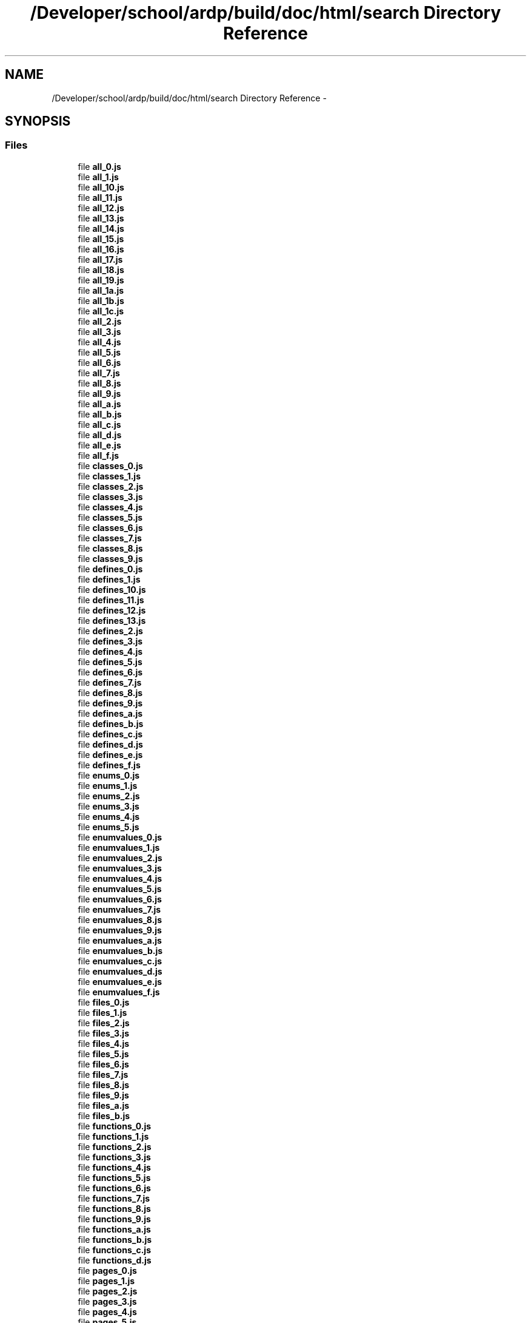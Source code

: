 .TH "/Developer/school/ardp/build/doc/html/search Directory Reference" 3 "Tue Apr 19 2016" "Version 2.1.3" "ARDP" \" -*- nroff -*-
.ad l
.nh
.SH NAME
/Developer/school/ardp/build/doc/html/search Directory Reference \- 
.SH SYNOPSIS
.br
.PP
.SS "Files"

.in +1c
.ti -1c
.RI "file \fBall_0\&.js\fP"
.br
.ti -1c
.RI "file \fBall_1\&.js\fP"
.br
.ti -1c
.RI "file \fBall_10\&.js\fP"
.br
.ti -1c
.RI "file \fBall_11\&.js\fP"
.br
.ti -1c
.RI "file \fBall_12\&.js\fP"
.br
.ti -1c
.RI "file \fBall_13\&.js\fP"
.br
.ti -1c
.RI "file \fBall_14\&.js\fP"
.br
.ti -1c
.RI "file \fBall_15\&.js\fP"
.br
.ti -1c
.RI "file \fBall_16\&.js\fP"
.br
.ti -1c
.RI "file \fBall_17\&.js\fP"
.br
.ti -1c
.RI "file \fBall_18\&.js\fP"
.br
.ti -1c
.RI "file \fBall_19\&.js\fP"
.br
.ti -1c
.RI "file \fBall_1a\&.js\fP"
.br
.ti -1c
.RI "file \fBall_1b\&.js\fP"
.br
.ti -1c
.RI "file \fBall_1c\&.js\fP"
.br
.ti -1c
.RI "file \fBall_2\&.js\fP"
.br
.ti -1c
.RI "file \fBall_3\&.js\fP"
.br
.ti -1c
.RI "file \fBall_4\&.js\fP"
.br
.ti -1c
.RI "file \fBall_5\&.js\fP"
.br
.ti -1c
.RI "file \fBall_6\&.js\fP"
.br
.ti -1c
.RI "file \fBall_7\&.js\fP"
.br
.ti -1c
.RI "file \fBall_8\&.js\fP"
.br
.ti -1c
.RI "file \fBall_9\&.js\fP"
.br
.ti -1c
.RI "file \fBall_a\&.js\fP"
.br
.ti -1c
.RI "file \fBall_b\&.js\fP"
.br
.ti -1c
.RI "file \fBall_c\&.js\fP"
.br
.ti -1c
.RI "file \fBall_d\&.js\fP"
.br
.ti -1c
.RI "file \fBall_e\&.js\fP"
.br
.ti -1c
.RI "file \fBall_f\&.js\fP"
.br
.ti -1c
.RI "file \fBclasses_0\&.js\fP"
.br
.ti -1c
.RI "file \fBclasses_1\&.js\fP"
.br
.ti -1c
.RI "file \fBclasses_2\&.js\fP"
.br
.ti -1c
.RI "file \fBclasses_3\&.js\fP"
.br
.ti -1c
.RI "file \fBclasses_4\&.js\fP"
.br
.ti -1c
.RI "file \fBclasses_5\&.js\fP"
.br
.ti -1c
.RI "file \fBclasses_6\&.js\fP"
.br
.ti -1c
.RI "file \fBclasses_7\&.js\fP"
.br
.ti -1c
.RI "file \fBclasses_8\&.js\fP"
.br
.ti -1c
.RI "file \fBclasses_9\&.js\fP"
.br
.ti -1c
.RI "file \fBdefines_0\&.js\fP"
.br
.ti -1c
.RI "file \fBdefines_1\&.js\fP"
.br
.ti -1c
.RI "file \fBdefines_10\&.js\fP"
.br
.ti -1c
.RI "file \fBdefines_11\&.js\fP"
.br
.ti -1c
.RI "file \fBdefines_12\&.js\fP"
.br
.ti -1c
.RI "file \fBdefines_13\&.js\fP"
.br
.ti -1c
.RI "file \fBdefines_2\&.js\fP"
.br
.ti -1c
.RI "file \fBdefines_3\&.js\fP"
.br
.ti -1c
.RI "file \fBdefines_4\&.js\fP"
.br
.ti -1c
.RI "file \fBdefines_5\&.js\fP"
.br
.ti -1c
.RI "file \fBdefines_6\&.js\fP"
.br
.ti -1c
.RI "file \fBdefines_7\&.js\fP"
.br
.ti -1c
.RI "file \fBdefines_8\&.js\fP"
.br
.ti -1c
.RI "file \fBdefines_9\&.js\fP"
.br
.ti -1c
.RI "file \fBdefines_a\&.js\fP"
.br
.ti -1c
.RI "file \fBdefines_b\&.js\fP"
.br
.ti -1c
.RI "file \fBdefines_c\&.js\fP"
.br
.ti -1c
.RI "file \fBdefines_d\&.js\fP"
.br
.ti -1c
.RI "file \fBdefines_e\&.js\fP"
.br
.ti -1c
.RI "file \fBdefines_f\&.js\fP"
.br
.ti -1c
.RI "file \fBenums_0\&.js\fP"
.br
.ti -1c
.RI "file \fBenums_1\&.js\fP"
.br
.ti -1c
.RI "file \fBenums_2\&.js\fP"
.br
.ti -1c
.RI "file \fBenums_3\&.js\fP"
.br
.ti -1c
.RI "file \fBenums_4\&.js\fP"
.br
.ti -1c
.RI "file \fBenums_5\&.js\fP"
.br
.ti -1c
.RI "file \fBenumvalues_0\&.js\fP"
.br
.ti -1c
.RI "file \fBenumvalues_1\&.js\fP"
.br
.ti -1c
.RI "file \fBenumvalues_2\&.js\fP"
.br
.ti -1c
.RI "file \fBenumvalues_3\&.js\fP"
.br
.ti -1c
.RI "file \fBenumvalues_4\&.js\fP"
.br
.ti -1c
.RI "file \fBenumvalues_5\&.js\fP"
.br
.ti -1c
.RI "file \fBenumvalues_6\&.js\fP"
.br
.ti -1c
.RI "file \fBenumvalues_7\&.js\fP"
.br
.ti -1c
.RI "file \fBenumvalues_8\&.js\fP"
.br
.ti -1c
.RI "file \fBenumvalues_9\&.js\fP"
.br
.ti -1c
.RI "file \fBenumvalues_a\&.js\fP"
.br
.ti -1c
.RI "file \fBenumvalues_b\&.js\fP"
.br
.ti -1c
.RI "file \fBenumvalues_c\&.js\fP"
.br
.ti -1c
.RI "file \fBenumvalues_d\&.js\fP"
.br
.ti -1c
.RI "file \fBenumvalues_e\&.js\fP"
.br
.ti -1c
.RI "file \fBenumvalues_f\&.js\fP"
.br
.ti -1c
.RI "file \fBfiles_0\&.js\fP"
.br
.ti -1c
.RI "file \fBfiles_1\&.js\fP"
.br
.ti -1c
.RI "file \fBfiles_2\&.js\fP"
.br
.ti -1c
.RI "file \fBfiles_3\&.js\fP"
.br
.ti -1c
.RI "file \fBfiles_4\&.js\fP"
.br
.ti -1c
.RI "file \fBfiles_5\&.js\fP"
.br
.ti -1c
.RI "file \fBfiles_6\&.js\fP"
.br
.ti -1c
.RI "file \fBfiles_7\&.js\fP"
.br
.ti -1c
.RI "file \fBfiles_8\&.js\fP"
.br
.ti -1c
.RI "file \fBfiles_9\&.js\fP"
.br
.ti -1c
.RI "file \fBfiles_a\&.js\fP"
.br
.ti -1c
.RI "file \fBfiles_b\&.js\fP"
.br
.ti -1c
.RI "file \fBfunctions_0\&.js\fP"
.br
.ti -1c
.RI "file \fBfunctions_1\&.js\fP"
.br
.ti -1c
.RI "file \fBfunctions_2\&.js\fP"
.br
.ti -1c
.RI "file \fBfunctions_3\&.js\fP"
.br
.ti -1c
.RI "file \fBfunctions_4\&.js\fP"
.br
.ti -1c
.RI "file \fBfunctions_5\&.js\fP"
.br
.ti -1c
.RI "file \fBfunctions_6\&.js\fP"
.br
.ti -1c
.RI "file \fBfunctions_7\&.js\fP"
.br
.ti -1c
.RI "file \fBfunctions_8\&.js\fP"
.br
.ti -1c
.RI "file \fBfunctions_9\&.js\fP"
.br
.ti -1c
.RI "file \fBfunctions_a\&.js\fP"
.br
.ti -1c
.RI "file \fBfunctions_b\&.js\fP"
.br
.ti -1c
.RI "file \fBfunctions_c\&.js\fP"
.br
.ti -1c
.RI "file \fBfunctions_d\&.js\fP"
.br
.ti -1c
.RI "file \fBpages_0\&.js\fP"
.br
.ti -1c
.RI "file \fBpages_1\&.js\fP"
.br
.ti -1c
.RI "file \fBpages_2\&.js\fP"
.br
.ti -1c
.RI "file \fBpages_3\&.js\fP"
.br
.ti -1c
.RI "file \fBpages_4\&.js\fP"
.br
.ti -1c
.RI "file \fBpages_5\&.js\fP"
.br
.ti -1c
.RI "file \fBpages_6\&.js\fP"
.br
.ti -1c
.RI "file \fBpages_7\&.js\fP"
.br
.ti -1c
.RI "file \fBpages_8\&.js\fP"
.br
.ti -1c
.RI "file \fBpages_9\&.js\fP"
.br
.ti -1c
.RI "file \fBpages_a\&.js\fP"
.br
.ti -1c
.RI "file \fBpages_b\&.js\fP"
.br
.ti -1c
.RI "file \fBpages_c\&.js\fP"
.br
.ti -1c
.RI "file \fBpages_d\&.js\fP"
.br
.ti -1c
.RI "file \fBsearch\&.js\fP"
.br
.ti -1c
.RI "file \fBsearchdata\&.js\fP"
.br
.ti -1c
.RI "file \fBtypedefs_0\&.js\fP"
.br
.ti -1c
.RI "file \fBtypedefs_1\&.js\fP"
.br
.ti -1c
.RI "file \fBtypedefs_2\&.js\fP"
.br
.ti -1c
.RI "file \fBtypedefs_3\&.js\fP"
.br
.ti -1c
.RI "file \fBtypedefs_4\&.js\fP"
.br
.ti -1c
.RI "file \fBtypedefs_5\&.js\fP"
.br
.ti -1c
.RI "file \fBtypedefs_6\&.js\fP"
.br
.ti -1c
.RI "file \fBtypedefs_7\&.js\fP"
.br
.ti -1c
.RI "file \fBtypedefs_8\&.js\fP"
.br
.ti -1c
.RI "file \fBvariables_0\&.js\fP"
.br
.ti -1c
.RI "file \fBvariables_1\&.js\fP"
.br
.ti -1c
.RI "file \fBvariables_10\&.js\fP"
.br
.ti -1c
.RI "file \fBvariables_11\&.js\fP"
.br
.ti -1c
.RI "file \fBvariables_12\&.js\fP"
.br
.ti -1c
.RI "file \fBvariables_13\&.js\fP"
.br
.ti -1c
.RI "file \fBvariables_14\&.js\fP"
.br
.ti -1c
.RI "file \fBvariables_15\&.js\fP"
.br
.ti -1c
.RI "file \fBvariables_16\&.js\fP"
.br
.ti -1c
.RI "file \fBvariables_17\&.js\fP"
.br
.ti -1c
.RI "file \fBvariables_2\&.js\fP"
.br
.ti -1c
.RI "file \fBvariables_3\&.js\fP"
.br
.ti -1c
.RI "file \fBvariables_4\&.js\fP"
.br
.ti -1c
.RI "file \fBvariables_5\&.js\fP"
.br
.ti -1c
.RI "file \fBvariables_6\&.js\fP"
.br
.ti -1c
.RI "file \fBvariables_7\&.js\fP"
.br
.ti -1c
.RI "file \fBvariables_8\&.js\fP"
.br
.ti -1c
.RI "file \fBvariables_9\&.js\fP"
.br
.ti -1c
.RI "file \fBvariables_a\&.js\fP"
.br
.ti -1c
.RI "file \fBvariables_b\&.js\fP"
.br
.ti -1c
.RI "file \fBvariables_c\&.js\fP"
.br
.ti -1c
.RI "file \fBvariables_d\&.js\fP"
.br
.ti -1c
.RI "file \fBvariables_e\&.js\fP"
.br
.ti -1c
.RI "file \fBvariables_f\&.js\fP"
.br
.in -1c
